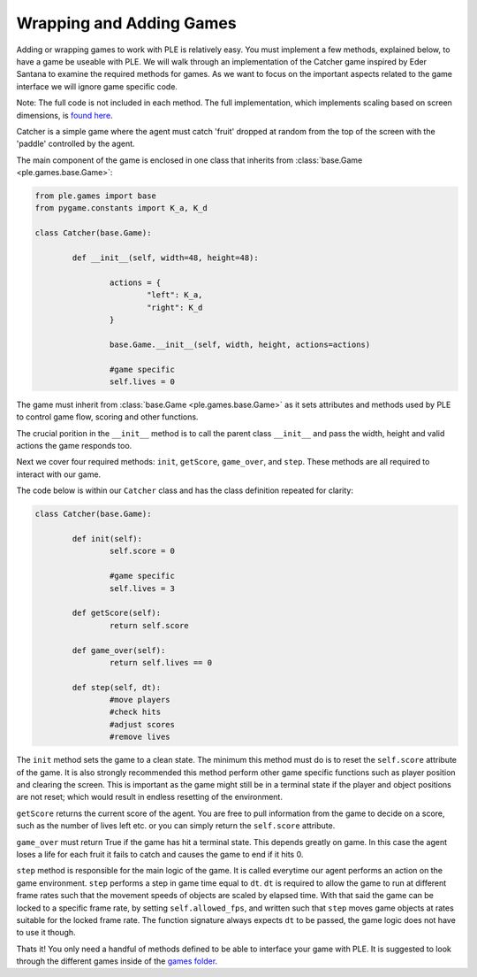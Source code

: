 Wrapping and Adding Games
=========================

Adding or wrapping games to work with PLE is relatively easy. You must implement a few methods, explained below, to have a game be useable with PLE. We will walk through an implementation of the Catcher game inspired by Eder Santana to examine the required methods for games. As we want to focus on the important aspects related to the game interface we will ignore game specific code. 

Note: The full code is not included in each method. The full implementation, which implements scaling based on screen dimensions, is `found here`_.

Catcher is a simple game where the agent must catch 'fruit' dropped at random from the top of the screen with the 'paddle' controlled by the agent.

The main component of the game is enclosed in one class that inherits from :class:`base.Game <ple.games.base.Game>`:

.. code:: python

        from ple.games import base
        from pygame.constants import K_a, K_d

        class Catcher(base.Game):

                def __init__(self, width=48, height=48):
                
                        actions = {
                                "left": K_a,
                                "right": K_d
                        }

                        base.Game.__init__(self, width, height, actions=actions)

                        #game specific
                        self.lives = 0


The game must inherit from :class:`base.Game <ple.games.base.Game>` as it sets attributes and methods used by PLE to control game flow, scoring and other functions.

The crucial porition in the ``__init__`` method is to call the parent class ``__init__`` and pass the width, height and valid actions the game responds too.

Next we cover four required methods: ``init``, ``getScore``, ``game_over``, and ``step``. These methods are all required to interact with our game.

The code below is within our ``Catcher`` class and has the class definition repeated for clarity:

.. code:: python

        class Catcher(base.Game):

                def init(self):
                        self.score = 0        

                        #game specific
                        self.lives = 3

                def getScore(self):
                        return self.score

                def game_over(self):
                        return self.lives == 0

                def step(self, dt):
                        #move players
                        #check hits
                        #adjust scores
                        #remove lives


The ``init`` method sets the game to a clean state. The minimum this method must do is to reset the ``self.score`` attribute of the game. It is also strongly recommended this method perform other game specific functions such as player position and clearing the screen. This is important as the game might still be in a terminal state if the player and object positions are not reset; which would result in endless resetting of the environment.

``getScore`` returns the current score of the agent. You are free to pull information from the game to decide on a score, such as the number of lives left etc. or you can simply return the ``self.score`` attribute.

``game_over`` must return True if the game has hit a terminal state. This depends greatly on game. In this case the agent loses a life for each fruit it fails to catch and causes the game to end if it hits 0.

``step`` method is responsible for the main logic of the game. It is called everytime our agent performs an action on the game environment. ``step`` performs a step in game time equal to ``dt``. ``dt`` is required to allow the game to run at different frame rates such that the movement speeds of objects are scaled by elapsed time. With that said the game can be locked to a specific frame rate, by setting ``self.allowed_fps``, and written such that ``step`` moves game objects at rates suitable for the locked frame rate. The function signature always expects ``dt`` to be passed, the game logic does not have to use it though. 

Thats it! You only need a handful of methods defined to be able to interface your game with PLE. It is suggested to look through the different games inside of the `games folder`_. 

.. _`found here`: https://github.com/ntasfi/PyGame-Learning-Environment/blob/master/ple/games/catcher.py
.. _`games folder`: https://github.com/ntasfi/PyGame-Learning-Environment/blob/master/ple/games/
